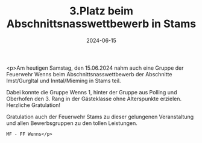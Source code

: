 #+TITLE: 3.Platz beim Abschnittsnasswettbewerb in Stams
#+DATE: 2024-06-15
#+FACEBOOK_URL: https://facebook.com/ffwenns/posts/839120278250426

<p>Am heutigen Samstag, den 15.06.2024 nahm auch eine Gruppe der Feuerwehr Wenns beim Abschnittsnasswettbewerb der Abschnitte Imst/Gurgltal und Inntal/Mieming in Stams teil. 

Dabei konnte die Gruppe Wenns 1, hinter der Gruppe aus Polling und Oberhofen den 3. Rang in der Gästeklasse ohne Alterspunkte erzielen. Herzliche Gratulation! 

Gratulation auch der Feuerwehr Stams zu dieser gelungenen Veranstaltung und allen Bewerbsgruppen zu den tollen Leistungen. 

: MF - FF Wenns</p>
